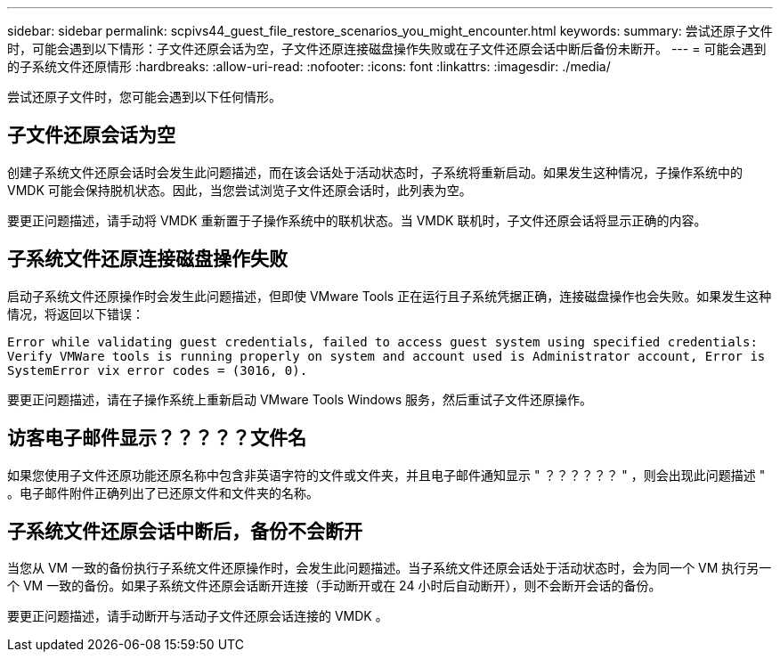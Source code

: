 ---
sidebar: sidebar 
permalink: scpivs44_guest_file_restore_scenarios_you_might_encounter.html 
keywords:  
summary: 尝试还原子文件时，可能会遇到以下情形：子文件还原会话为空，子文件还原连接磁盘操作失败或在子文件还原会话中断后备份未断开。 
---
= 可能会遇到的子系统文件还原情形
:hardbreaks:
:allow-uri-read: 
:nofooter: 
:icons: font
:linkattrs: 
:imagesdir: ./media/


[role="lead"]
尝试还原子文件时，您可能会遇到以下任何情形。



== 子文件还原会话为空

创建子系统文件还原会话时会发生此问题描述，而在该会话处于活动状态时，子系统将重新启动。如果发生这种情况，子操作系统中的 VMDK 可能会保持脱机状态。因此，当您尝试浏览子文件还原会话时，此列表为空。

要更正问题描述，请手动将 VMDK 重新置于子操作系统中的联机状态。当 VMDK 联机时，子文件还原会话将显示正确的内容。



== 子系统文件还原连接磁盘操作失败

启动子系统文件还原操作时会发生此问题描述，但即使 VMware Tools 正在运行且子系统凭据正确，连接磁盘操作也会失败。如果发生这种情况，将返回以下错误：

`Error while validating guest credentials, failed to access guest system using specified credentials: Verify VMWare tools is running properly on system and account used is Administrator account, Error is SystemError vix error codes = (3016, 0).`

要更正问题描述，请在子操作系统上重新启动 VMware Tools Windows 服务，然后重试子文件还原操作。



== 访客电子邮件显示？？？？？文件名

如果您使用子文件还原功能还原名称中包含非英语字符的文件或文件夹，并且电子邮件通知显示 " ？？？？？？ " ，则会出现此问题描述 " 。电子邮件附件正确列出了已还原文件和文件夹的名称。



== 子系统文件还原会话中断后，备份不会断开

当您从 VM 一致的备份执行子系统文件还原操作时，会发生此问题描述。当子系统文件还原会话处于活动状态时，会为同一个 VM 执行另一个 VM 一致的备份。如果子系统文件还原会话断开连接（手动断开或在 24 小时后自动断开），则不会断开会话的备份。

要更正问题描述，请手动断开与活动子文件还原会话连接的 VMDK 。
